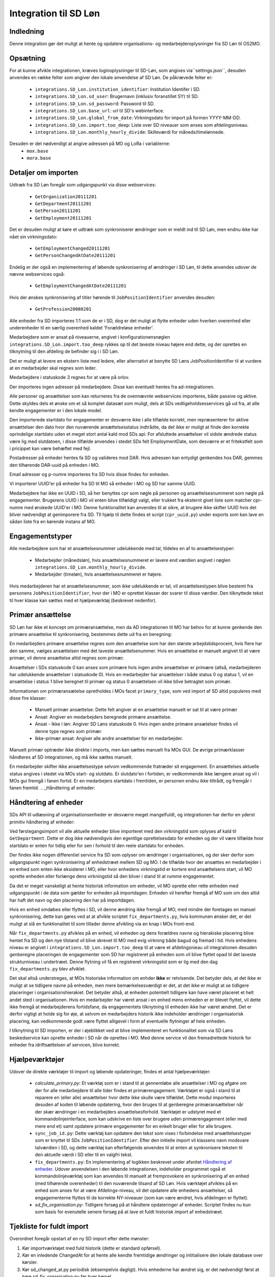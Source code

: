 **********************
Integration til SD Løn
**********************

Indledning
==========
Denne integration gør det muligt at hente og opdatere organisations- og
medarbejderoplysninger fra SD Løn til OS2MO. 

.. _SD løn opsætning:

Opsætning
==========

For at kunne afvikle integrationen, kræves loginoplysninger til SD-Løn, som angives
via``settings.json``, desuden anvendes en række felter som angiver den lokale anvendelse
af SD Løn. De påkrævede felter er:

 * ``integrations.SD_Lon.institution_identifier``: Institution Identifer i SD.
 * ``integrations.SD_Lon.sd_user``: Brugernavn (inklusiv foranstillet SY) til SD.
 * ``integrations.SD_Lon.sd_password``: Password til SD.
 * ``integrations.SD_Lon.base_url``: url til SD's webinterface.
 * ``integrations.SD_Lon.global_from_date``: Virkningsdato for import på formen YYYY-MM-DD.
 * ``integrations.SD_Lon.import.too_deep``: Liste over SD niveauer som anses som
   afdelingsniveau.
 * ``integrations.SD_Lon.monthly_hourly_divide``: Skilleværdi for måneds/timelønnede.

Desuden er det nødvendigt at angive adressen på MO og LoRa i variablerne:
 * ``mox.base``
 * ``mora.base``

Detaljer om importen
====================
Udtræk fra SD Løn foregår som udgangspunkt via disse webservices:

 * ``GetOrganization20111201``
 * ``GetDepartment20111201``
 * ``GetPerson20111201``
 * ``GetEmployment20111201``
  
Det er desuden muligt at køre et udtræk som synkroniserer ændringer som er meldt ind
til SD Løn, men endnu ikke har nået sin virkningsdato:

 * ``GetEmploymentChanged20111201``
 * ``GetPersonChangedAtDate20111201``

Endelig er der også en implementering af løbende synkronisering af ændringer i SD
Løn, til dette anvendes udover de nævne webservices også:

 * ``GetEmploymentChangedAtDate20111201``

Hvis der ønskes synkronisering af titler hørende til ``JobPositionIdentifier``
anvendes desuden:

 * ``GetProfession20080201``

Alle enheder fra SD importeres 1:1 som de er i SD, dog er det muligt at flytte enheder
uden hverken overenhed eller underenheder til en særlig overenhed kaldet
'Forældreløse enheder'.

Medarbejdere som er ansat på niveauerne, angivet i konfigurationensnøglen
``integrations.SD_Lon.import.too_deep`` rykkes op til det laveste niveau højere end
dette, og der oprettes en tilknytning til den afdeling de befinder sig i i SD Løn.

Det er muligt at levere en ekstern liste med ledere, eller alternativt at benytte SD
Løns JobPositionIdentifier til at vurdere at en medarbejder skal regnes som leder.

Medarbejdere i statuskode 3 regnes for at være på orlov.

Der importeres ingen adresser på medarbejdere. Disse kan eventuelt hentes fra
ad-integrationen.

Alle personer og ansættelser som kan returneres fra de ovennævnte webservices
importeres, både passive og aktive. Dette skyldes dels et ønske om et så komplet
datasæt som muligt, dels at SDs vedligeholdsesservices gå ud fra, at alle kendte
engagementer er i den lokale model.

Den importerede startdato for engagementer er desværre ikke i alle tilfælde korrekt,
men repræsenterer for aktive ansættelser den dato hvor den nuværende
ansættelsesstatus indtrådte, da det ikke er muligt at finde den korrekte oprindelige
startdato uden et meget stort antal kald mod SDs api.
For afsluttede ansættelser vil sidste ændrede status være lig med slutdatoen, i
disse tilfælde anvendes i stedet SDs felt EmploymentDate, som desværre er et
fritekstfelt som i pricippet kan være behæftet med fejl.

Postadresser på enheder hentes fa SD og valideres mod DAR. Hvis adressen kan entydigt
genkendes hos DAR, gemmes den tilhørende DAR-uuid på enheden i MO.

Email adresser og p-numre importeres fra SD hvis disse findes for enheden.

Vi importerer UUID'er på enheder fra SD til MO så enheder i MO og SD har samme UUID.

Medarbejdere har ikke en UUID i SD, så her benyttes cpr som nøgle på personen og
ansættelsesnummeret som nøgle på engagementer. Brugerens UUID i MO vil enten blive
tilfældigt valgt, eller trukket fra eksternt givet liste som matcher cpr-numre med
ønskede UUID'er i MO. Denne funktionalitet kan anvendes til at sikre, at brugere
ikke skifter UUID hvis det bliver nødvendigt at genimporere fra SD. TIl hjælp til
dette findes et script (``cpr_uuid.py``) under exports som kan lave en sådan liste
fra en kørende instans af MO.

Engagementstyper
================

Alle medarbejdere som har et ansættelsesnummer udelukkende med tal, tildeles en af
to ansættelsestyper:

 * Medarbejder (månedsløn), hvis ansættelsesnummeret er lavere end værdien angivet
   i nøglen ``integrations.SD_Lon.monthly_hourly_divide``.
 * Medarbejder (timeløn), hvis ansættelsesnummeret er højere.

Hvis medarbejderen har et ansættelsesnummer, som ikke udelukkende er tal, vil
ansættelsestypen blive bestemt fra personens ``JobPositionIdentifier``, hvor der i
MO er oprettet klasser der svarer til disse værdier. Den tilknyttede tekst til hver
klasse kan sættes med et hjælpeværktøj (beskrevet nedenfor).

Primær ansættelse
=================

SD Løn har ikke et koncept om primæransættelse, men da AD integrationen til MO
har behov for at kunne genkende den primære ansættelse til synkronisering, bestemmes
dette ud fra en beregning:

En medarbejders primære ansættelse regnes som den ansættelse som har den største
arbejdstidsprocent, hvis flere har den samme, vælges ansættelsen med det laveste
ansættelsenummer. Hvis en ansættelse er manuelt angivet til at være primær, vil
denne ansættelse altid regnes som primær.

Ansættelser i SDs statuskode 0 kan anses som primære hvis ingen andre ansættelser
er primære (altså, medarbejderen har udelukkende ansættelser i statuskode 0).
Hvis en medarbejder har ansættelser i både status 0 og status 1, vil en ansættelse
i status 1 blive beregnet til primær og status 0 ansættelsen vil ikke blive
betragtet som primær.

Informationen om primæransætelse opretholdes i MOs facet ``primary_type``, som ved
import af SD altid populeres med disse fire klasser:

 * Manuelt primær ansættelse: Dette felt angiver at en ansættelse manuelt er sat
   til at være primær
 * Ansat: Angiver en medarbejders beregnede primære ansættelse.
 * Ansat - Ikke i løn: Angiver SD Løns statuskode 0. Hvis ingen andre primære
   ansætelser findes vil denne type regnes som primær.
 * Ikke-primær ansat: Angiver alle andre ansættelser for en medarbejder.

Manuelt primær optræder ikke direkte i imports, men kan sættes manuelt fra MOs GUI.
De øvrige primærklasser håndteres af SD integrationen, og må ikke sættes manuelt.

En medarbejder skifter ikke ansættelsestype selvom vedkommende fratræder sit
engagement. En ansættelses aktuelle status angives i stedet via MOs start- og
slutdato. Er slutdato'en i fortiden, er vedkommende ikke længere ansat og vil
i MOs gui fremgå i fanen fortid. Er en medarbejers startdato i fremtiden, er
personen endnu ikke tiltrådt, og fremgår i fanen fremtid.
.. _Håndtering af enheder:


Håndtering af enheder
=====================
SDs API til udlæsning af organisationsenheder er desværre meget mangelfuldt, og
integrationen har derfor en yderst primitiv håndtering af enheder:

Ved førstegangsimport vil alle aktuelle enheder blive importeret med den
virkningstid som oplyses af kald til ``GetDepartment``. Dette er dog ikke
nødvendigvis den egentlige oprettelsesdato for enheden og der vil være tilfælde
hvor startdato er enten for tidlig eller for sen i forhold til den reele startdato
for enheden.

Der findes ikke nogen differentiel service fra SD som oplyser om ændringer i
organisationen, og der sker derfor som udgangspunkt ingen synkronisering af
enhedstræet mellem SD og MO. I de tilfælde hvor der ansættes en medarbejder i en
enhed som enten ikke eksisterer i MO, eller hvor enhedens virkningstid er kortere
end ansættelsens start, vil MO oprette enheden eller forlænge dens virkningstid
så den bliver i stand til at rumme engagementet.

Da det er meget vanskeligt at hente historisk information om enheder, vil MO oprette
eller rette enheden med udgangspunkt i de data som gælder for enheden på importdagen.
Enheden vil herefter fremgå af MO som om den altid har haft det navn og den placering
den har på importdagen.

Hvis en enhed omdøbes eller flyttes i SD, vil denne ændring ikke fremgå af MO, med
mindre der foretages en manuel synkronisering, dette kan gøres ved at at afvikle
scriptet ``fix_departments.py``, hvis kommunen ønsker det, er det muligt at slå en
funktionalitet til som tillader denne afvikling via en knap i MOs front-end.

Når ``fix_departments.py`` afvikles på en enhed, vil enheden og dens forældres
navne og hierakiske placering blive hentet fra SD og den nye tilstand vil blive
skrevet til MO med evig virkning både bagud og fremad i tid.
Hvis enhedens niveau er angivet i ``integrations.SD_Lon.import.too_deep`` til at være
et afdelingsnieau vil integrationen desuden genberegne placeringen de engagementer
som SD har registreret på enheden som vil blive flyttet opad til det laveste
strukturniveau i undertræet. Denne flytning vil få en registreret virkningstid som
er lig med den dag  ``fix_departments.py`` blev afviklet.

Det skal altså understreges, at MOs historiske information om enhder **ikke** er
retvisende. Det betyder dels, at det ikke er muligt at se tidligere navne på
enheden, men mere bemærkelsesværdigt er det, at det ikke er muligt at se tidligere
placeringer i organisationshierakiet. Det betyder altså, at enheden potentielt
tidligere kan have været placeret et helt andet sted i organisationen. Hvis en
medarbejder har været ansat i en enhed mens enheden er er blevet flyttet, vil dette
ikke fremgå at medarbejderens fortidsfane, da engagementets tilknytning til enheden
ikke har været ændret. Det er derfor vigtigt at holde sig for øje, at selvom en
medarbejders historik ikke indeholder ændringer i organisatorisk placering, kan
vedkommende godt være flyttet alligevel i form af eventuelle flytninger af hele
enheden.

I tilknytning til SD importen, er der i øjeblikket ved at blive implementeret en
funktionalitet som via SD Løns beskedservice kan oprette enheder i SD når de
oprettes i MO. Med denne service vil den fremadrettede historik for enheder fra
idriftsættelsen af servicen, blive korrekt.


Hjælpeværktøjer
===============
Udover de direkte værktøjer til import og løbende opdateringer, findes et antal
hjælpeværktøjer:

 * `calculate_primary.py`: Et værktøj som er i stand til at gennemløbe alle
   ansættelser i MO og afgøre om der for alle medarbejdere til alle tider
   findes et primærengagement. Værktøjet er også i stand til at reparere en
   (eller alle) ansættelser hvor dette ikke skulle være tilfældet. Dette modul
   importeres desuden af koden til løbende opdatering, hvor den bruges til at
   genberegne primæransættelser når der skær ændringer i en medarbejders
   ansættelsesforhold.
   Værktøjet er udstyret med et kommandolinjeinterface, som kan udskrive en liste
   over brugere uden primærengagement (eller med mere end et) samt opdatere
   primære engagementer for en enkelt bruger eller for alle brugere.

 * ``sync_job_id.py``: Dette værktøj kan opdatere den tekst som vises i forbindelse
   med ansættelsestyper som er knyttet til SDs ``JobPositionIdentifier``. Efter
   den initielle import vil klassens navn modsvare talværdien i SD, og dette
   værktøj kan efterfølgende anvendes til at enten at synkronisere teksten til
   den aktuelle værdi i SD eller til en valgfri tekst.

 * ``fix_departments.py``: En implementering af logikken beskrevet under afsnitet
   `Håndtering af enheder`_. Udover anvendelsen i den løbende integrationen,
   indeholder programmet også et kommandolinjeværktøj som kan anvendes til
   manuelt at fremprovokere en synkronisering af en enhed (med tilhørende
   overenheder) til den nuværende tilsand af SD Løn.
   Hvis værktøjet afvikles på en enhed som anses for at være Afdelings-niveau,
   vil det opdatere alle enhedens ansættelser, så engagementerne flyttes til
   de korrekte NY-niveauer (som kan være ændret, hvis afdelingen er flyttet).

 * `sd_fix_organisation.py`: Tidligere forsøg på at håndtere opdateringer af
   enheder. Scriptet findes nu kun som basis for evenutelle senere forsøg på
   at lave et fuldt historisk import af enhedstræet.


Tjekliste for fuldt import
==========================
Overordnet foregår opstart af en ny SD import efter dette mønster:

1. Kør importværktøjet med fuld historik (dette er standard opførsel).
2. Kør en inledende ChangedAt for at hente alle kendte fremtidige ændringer og
   intitialisere den lokale database over kørsler.
3. Kør sd_changed_at.py periodisk (eksempelvis dagligt). Hvis enhederne har ændret
   sig, er det nødvendigt først at køre sd_fix_organisation.py før hver kørsel.

   
1. Kør importværktøjet
----------------------
En indledende import køres ved at oprette en instans af ImportHelper_ ImportHelper

.. code-block:: python

   importer = ImportHelper(
       create_defaults=True,
       mox_base=MOX_BASE,
       mora_base=MORA_BASE,
       store_integration_data=False,
       seperate_names=True
   )
			       
Hverken importen eller efterfølgende synkronisering med ChangedAt anvender
integrationsdata, og det er derfor valgfrit om vil anvende dette.

Importen kan derefter køres med disse trin:

.. code-block:: python

    sd = sd_importer.SdImport(
	importer,
        ad_info=None,
	manager_rows=None
   )

   sd.create_ou_tree(
       create_orphan_container=False,
       sub_tree=None,
       super_unit=None
   )
   sd.create_employees()

   importer.import_all()

Hvor der i dette tilfælde ikke angives ledere eller en AD integration. Disse to
punkter diskuteres under punkterne `Ledere i SD Løn`_ og
`AD Integration til SD Import`_.

Parametren `sub_tree` kan angives med en uuid og det vil så fald kun blive
undertræet med den pågældende uuid i SD som vil blive importeret. Det er i
øjeblikket et krav, at dette træ er på rod-niveau i SD.

Importen vil nu blive afviklet og nogle timer senere vil MO være populeret med
værdierne fra SD Løn som de ser ud dags dato.

2. Kør en inledende ChangedAt
-----------------------------
I SD Løn importeres i udgangspunktet kun nuværende og forhenværende medarbejdere og
engagementer, fremtidige ændringer skal hentes i en seperat process. Denne process
håndteres af programmet `sd_changed_at.py` (som også anvendes til efterfølgende
daglige synkroniseringer). Programmet tager i øjeblikket desværre ikke mod parametre
fra kommandolinjen, men har brug for at blive rettet direkte i koden, hvor parametren
`init` i `__main__` delen af programmet skal sættes til `True`.

Programet kan nu afvikles direkte fra kommandolinjen

python3 sd_changed_at.py

Herefter vil alle kendte fremtidige virkninger blive indlæst til MO. Desuden vil der
blive oprettet en sqlite database med en oversigt over kørsler af changed_at (se
ChangedAt.db_) .

3. Kør sd_changed_at.py periodisk
---------------------------------

Daglige indlæsninger foregår som nævnt også med programmet `sd_changed_at.py`,
hvilket foregår ved at sætte `init` til `False` og køre programmet uden yderligere
parametre. Programmet vil så spørge ChangedAt.db_ om hvorår der sidst blev
synkroniseret, og vil herefter synkronisere yderligere en dag frem i tiden.
   
.. _Ledere i SD Løn:

Ledere
======

SD Løn indeholder som udgangspunkt ikke information om, hvorvidt en ansat er leder. Det er
derfor ikke muligt importere informaion om ledere direke fra dataudtrækket. Der er
dog implementeret to metoder til at angive lederinformation:

 1. Inddirekte via `JobPositionIdentifier`

    Det er muligt at angive et antal værdier for `JobPositionIdentifier` som anses
    for at være ledere. Disse er i øjeblikket hårdkodet til værdierne 1030, 1040 og
    1050. Hvis intet andet angives vil disse medarbejdere anses for at være ledere i
    de afdelinger de er ansat i.

 2. Via eksternt leveret fil.

    Integrationen understøtter at blive leveret en liste af ledere som kan importeres
    fra en anden kilde. Denne liste angives med parametren ``manager_rows`` ved
    opstart af importeren. Formatet for denne anivelse er

    .. code-block:: python

        manager_rows = [

	    {'cpr': leders_cpr_nummer,
	     'ansvar': 'Lederansvar'
	     'afdeling': sd_enhedskode
	    }
	    ...
        ]

    Hvor lederansvar er en fritekststreng, alle unikke værdier vil blive oprettet
    under facetten ``responsibility`` i Klassifikation. Det er i den nuværende
    udgave ikke muligt at importere mere end et lederansvar pr leder.

.. _AD Integration til SD import:

AD Integration til SD import
============================
SD Importen understøtter at anvende komponenten
`Integration til Active Directory`_ til at berige objekterne fra SD Løn med
information fra Active Directory. I de fleste tilfælde drejer dette sig som minimum
om felterne ``ObjectGuid`` og  ``SamAccountName`` men det er også muligt at hente
eksempelvis telefonnumre eller stillingsbetegnelser.

Feltet ``ObjectGuid`` vil i MO blive anvendt til UUID for det tilhørende
medarbejderobjekt, hvis ikke UUID'en allerede er givet fra en ekstern kilde.
``SamAccountName`` vil blive tilføjet som et brugernavn til IT systemet Active
Direkctory for den pågældende bruger.

.. _ChangedAt.db:

ChangedAt.db
============

For at holde rede på hvornår MO sidst er opdateret fra SD Løn, findes en SQLite
database som indeholder to rækker for hver færdiggjort kørsel. Adressen på denne
database er angivet i settings med nøglen ``integrations.SD_Lon.import.run_db``.

Programmet ``db_overview.py`` er i stand til at læse denne database og giver et
outut som dette:

::

   id: 1, from: 2019-08-22 00:00:00, to: 2019-08-22 00:00:00, status: Running since 2019-08-22 14:03:01.226492
   id: 2, from: 2019-08-22 00:00:00, to: 2019-08-22 00:00:00, status: Initial import: 2019-08-22 16:31:29.151569
   id: 3, from: 2019-08-22 00:00:00, to: 2019-08-23 00:00:00, status: Running since 2019-08-23 09:00:04.215068
   id: 4, from: 2019-08-22 00:00:00, to: 2019-08-23 00:00:00, status: Update finished: 2019-08-23 09:05:36.587527
   id: 5, from: 2019-08-23 00:00:00, to: 2019-08-24 00:00:00, status: Running since 2019-08-28 08:44:11.181134
   id: 6, from: 2019-08-23 00:00:00, to: 2019-08-24 00:00:00, status: Update finished: 2019-08-28 08:46:19.146615
   id: 7, from: 2019-08-24 00:00:00, to: 2019-08-25 00:00:00, status: Running since 2019-08-28 08:49:27.479475
   id: 8, from: 2019-08-24 00:00:00, to: 2019-08-25 00:00:00, status: Update finished: 2019-08-28 08:49:36.189767
   id: 9, from: 2019-08-25 00:00:00, to: 2019-08-26 00:00:00, status: Running since 2019-08-28 08:50:42.929468
   id: 10, from: 2019-08-25 00:00:00, to: 2019-08-26 00:00:00, status: Update finished: 2019-08-28 08:50:51.811845
   id: 11, from: 2019-08-26 00:00:00, to: 2019-08-27 00:00:00, status: Running since 2019-08-28 08:54:46.207228
   id: 12, from: 2019-08-26 00:00:00, to: 2019-08-27 00:00:00, status: Update finished: 2019-08-28 08:59:20.876762
   id: 13, from: 2019-08-27 00:00:00, to: 2019-08-28 00:00:00, status: Running since 2019-08-28 09:07:25.961710
   id: 14, from: 2019-08-27 00:00:00, to: 2019-08-28 00:00:00, status: Update finished: 2019-08-28 09:12:08.191701

Ved starten af alle changedAt kørsler, skrives en linje med status ``Running`` og
efter hver kørsel skrives en linje med status ``Update finished``.  En changedAt
kørsel kan ikke startes hvis den nyeste linje har status ``Running``, da dette
enten betyder at integrationen allerede kører, eller at den seste kørsel fejlede.


.. _SD_MOX:

SD_MOX
======

SD-MOX er en udvidelse til SD-løn, som leveres af Silkeborg Data. SD-Mox muliggør 
opdatering af visse felter på organisationsenheder, som findes både i OS2MO
og i SD-løn.

OS2MO's integration til SD-mox involverer brug af SD-løns AMQP-server
til afsendelse af ændringer og oprettelser, hvorimod læsning og verifikation foregår
via SD's webinterface.

Integrationen er synkron (udført med `triggere https://os2mo.readthedocs.io/en/latest/dev/triggers.html`_ ), 
således at forstå at man får svar i forbindelse med sin handling, som er en af

1. oprettelse af organisatiorisk enhed
2. omdøbning af organisatorisk enhed
3. flytning af organisatorisk enhed
4. ændring/oprettelse af adresser op en organisatorisk enhed


.. _SD_MOX_konfiguration:

Konfiguration
-------------

Konfiguration af modulet er fleksibel og dermed lidt kompleks. For det første
er der url, bruger og password mv. til SD's webinterface som dokumenteret under
`SD løn opsætning`_ . SD's AMQP-opsætning er derimod specifik for SD-mox-modulet 
og udgøres af disse settings:

 * ``integrations.SD_Lon.sd_mox.AMQP_USER``: AMQP bruger aftalt med SD
 * ``integrations.SD_Lon.sd_mox.AMQP_HOST``: AMQP host aftalt med SD
 * ``integrations.SD_Lon.sd_mox.AMQP_PORT``: AMQP port aftalt med SD
 * ``integrations.SD_Lon.sd_mox.AMQP_PASSWORD``: AMQP password aftalt med SD
 * ``integrations.SD_Lon.sd_mox.VIRTUAL_HOST``: Virtuel host aftalt med SD

Dernæst beskriver ``integrations.SD_Lon.sd_mox.TRIGGERED_UUIDS`` en liste af 
UUID-strenge for afdelinger på topniveau, som, inklusive undertræer, anses som 
forbundet med SD. Den kan se ud som ``["e3e38b32-61c0-4900-a200-000001510002"]``,
flere strenge adskilles af komma.

SD-løn anvender et begreb, som hedder NY-Niveauer, disse er reguleret sådan at man kan
sætte en afdeling på ``Afdelings-niveau`` ind under en afdeling på ``NY1-niveau``, men 
ikke omvendt. ``integrations.SD_Lon.sd_mox.OU_LEVELKEYS`` beskriver en liste af 
NY-niveauer i rækkefølge fra højere til lavere niveauer. Denne liste anvendes til at
omsætte os2mos klasse-uuider for facetten ``org_unit_level`` til de tekst-strenge som 
SD-MOX forventer samt for at validere omtalte regler inden indsætning. Den ser 
typisk ud som ``["NY6-niveau", "NY5-niveau",... ,"NY1-niveau", "Afdelings-niveau"]``

Nogle kommuner anvender en facet, der hedder ``time_planning``, og den setting, 
der hedder ``integrations.SD_Lon.sd_mox.OU_TIME_PLANNING_MO_VS_SD`` udgør en mapning
imellem brugervendte nøgler for klasserne i ``time_planning`` og de strenge, der skal 
overføres til SD som repræsentation for samme. Den kan se ud som :
``{..., "DannesIkke": "Normaltjeneste dannes ikke"}``


Anvendelse af SD-mox 
--------------------

Når man i OS2MOS grafiske klient arbejder med organisatoriske enheder i et undertræ,
der er inkluderet i ``integrations.SD_Lon.sd_mox.TRIGGERED_UUIDS``, vil flytninger,
oprettelser, omdøbninger og tilføjelse/ændring af adresser bliver overført til SD. 
Der er dog visse begræsninger i input, som gennemgås nedenfor. 


Begrænsninger i input
---------------------

Der er en del begrænsninger i input, som er indført enten ud fra viden om SD’s krav eller
slet og ret ved at prøve sig frem. Alle disse begrænsninger gælder kun i de OS2MO-undertræer, 
som er inkluderet i ``integrations.SD_Lon.sd_mox.TRIGGERED_UUIDS``

 * Afdelingsnumre skal være med stort. Det er de hos SD.

 * Pnumre efter addresser. Det interface vi anvender hos SD kan kun vise Pnumre
   hvis der er en postadresse – derfor har vi indført et krav om postadresse, 
   hvis man angiver Pnummer.

 * Afdelingsnumre skal være 2 til 4 karakterer lange i SD - denne begrænsning understøttes
   af SD-MOX

 * Ny Niveauer har ikke-tilladte forældre-barn-relationer, og der valideres inden vi forsøger
   at sætte noget ind hos SD. 


SD-mox fejlmeddelelser
----------------------

Der er en del mulige fejl, man kan begå, når man anvender OS2MO med denne integration tilkoblet.
Der er gjort et stort arbejde for at fange dem, så man ikke kan lave en ændring i OS2MO,
der ikke er reflekteret i SD. Der vises fejlmeddelser i OS2MO's brugerinterface for at gøre 
opmærksom på dem og de er alle foranstillet prefixet ``Integrationsfejl, SD-Mox:``

 * SD AMQP credentials mangler
 * Klasse-uuider for conf af Ny-Niveauer eller Tidsregistrering mangler
 * Uventet svar fra SD amqp
 * Startdato skal altid være den første i en måned
 * Afdeling ikke unik. Code {}, uuid {}, level {}
 * Enhedsnummer for kort
 * Enhedsnummer for langt
 * Ugyldigt tegn i enhedsnummer
 * Enhedsnummer skal være store bogstaver
 * Enhedsnummer er i brug
 * Forældrenheden findes ikke
 * Enhedstypen passer ikke til forældreenheden
 * Afdeling ikke fundet: %s
 * Følgende felter kunne ikke opdateres i SD
 * Enhedstype er ikke et kendt NY-niveau
 * Forældreenhedens enhedstype er ikke et kendt NY-niveau
 * Fejlende opslag i DAR for <dar-id>
 * Addresse ikke fundet i DAR: <dar-id>
 * Opret postaddresse før pnummer


